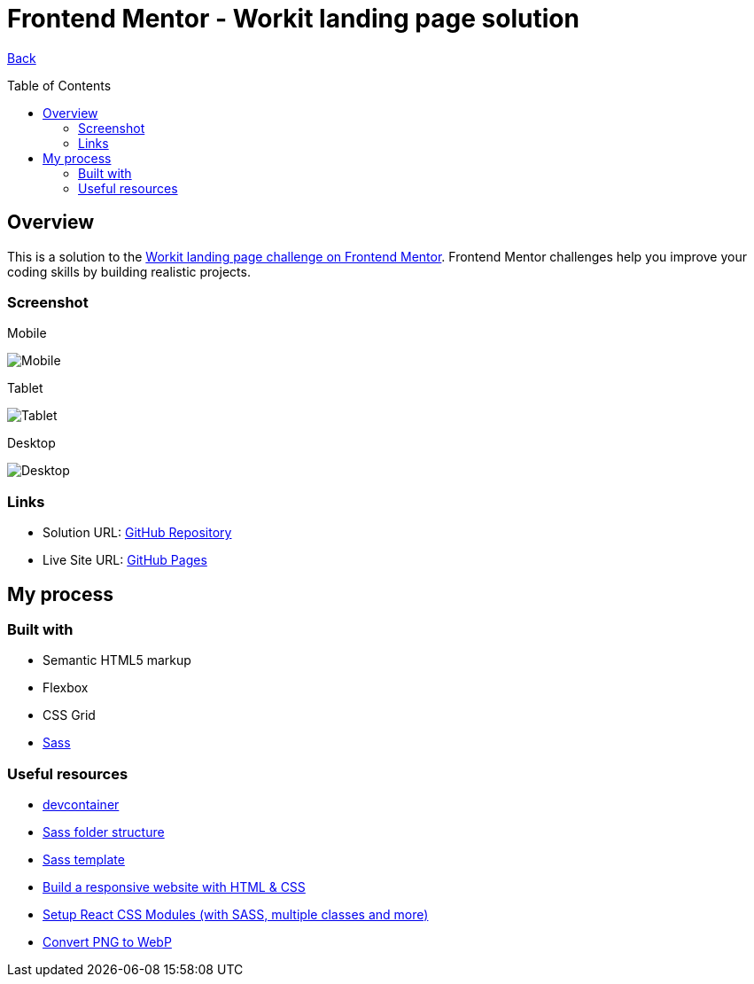 [[top]]
= Frontend Mentor - Workit landing page solution
:toc: preamble

link:../../[Back]

== Overview
This is a solution to the link:https://www.frontendmentor.io/challenges/workit-landing-page-2fYnyle5lu[Workit landing page challenge on Frontend Mentor]. Frontend Mentor challenges help you improve your coding skills by building realistic projects. 

=== Screenshot

.Mobile
image:./images/mobile.webp[Mobile]


.Tablet
image:./images/tablet.webp[Tablet]


.Desktop
image:./images/desktop.webp[Desktop]


=== Links

* Solution URL: link:https://github.com/kwoitecki/frontendmentor-playground/tree/main/premium/workit-landing-page[GitHub Repository]
* Live Site URL: link:https://kwoitecki.github.io/frontendmentor-playground/premium/workit-landing-page/dist/[GitHub Pages]

== My process

=== Built with

* Semantic HTML5 markup
* Flexbox
* CSS Grid
* link:https://sass-lang.com/documentation/[Sass]

=== Useful resources
* link:https://code.visualstudio.com/docs/devcontainers/containers[devcontainer]
* link:https://dev.to/dostonnabotov/a-modern-sass-folder-structure-330f[Sass folder structure]
* link:https://github.com/dostonnabotov/sass-template[Sass template]
* link:https://www.youtube.com/watch?v=h3bTwCqX4ns&list=PL4-IK0AVhVjNDRHoXGort7sDWcna8cGPA[Build a responsive website with HTML & CSS]
* link:https://www.youtube.com/watch?v=kFA-ZJ9KTqs[Setup React CSS Modules (with SASS, multiple classes and more)]
* link:https://convertio.co/de/png-webp/[Convert PNG to WebP]